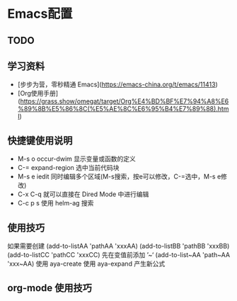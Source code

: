 * Emacs配置

** TODO
#+TODO: 学习子龙山人的配置 TODO | DONE
# TODO: | FIXED
#+TODO: | CANCELED


** 学习资料

- [步步为营，零秒精通 Emacs](https://emacs-china.org/t/emacs/11413)
- [Org使用手册](https://grass.show/omegat/target/Org%E4%BD%BF%E7%94%A8%E6%89%8B%E5%86%8C(%E5%AE%8C%E6%95%B4%E7%89%88).html)

** 快捷键使用说明 
- M-s o occur-dwim 显示变量或函数的定义
- C-=   expand-region 选中当前代码块
- M-s e iedit 同时编辑多个区域(M-s搜索，按e可以修改，C-=选中，M-s e修改)
- C-x C-q 就可以直接在 Dired Mode 中进行编辑
- C-c p s 使用 helm-ag 搜索

** 使用技巧
如果需要创建
(add-to-listAA 'pathAA 'xxxAA)
(add-to-listBB 'pathBB 'xxxBB)
(add-to-listCC 'pathCC 'xxxCC)
先在变值前添加 ’~‘
(add-to-list~AA 'path~AA 'xxx~AA)
使用 aya-create 
使用 aya-expand 产生新公式

** org-mode 使用技巧 
